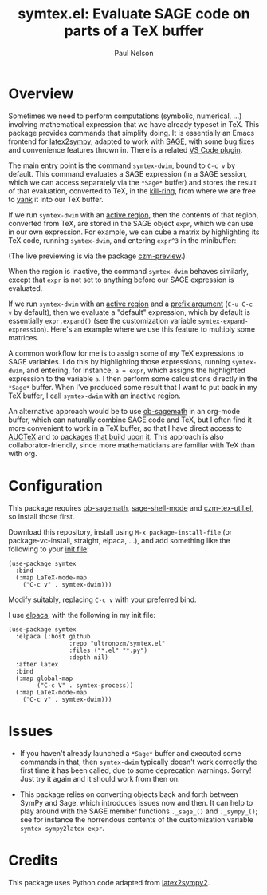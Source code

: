 #+title: symtex.el: Evaluate SAGE code on parts of a TeX buffer
#+author: Paul Nelson

* Overview
Sometimes we need to perform computations (symbolic, numerical, ...) involving mathematical expression that we have already typeset in TeX.  This package provides commands that simplify doing.  It is essentially an Emacs frontend for [[https://github.com/OrangeX4/latex2sympy][latex2sympy]], adapted to work with [[https://www.sagemath.org/][SAGE]], with some bug fixes and convenience features thrown in.  There is a related [[https://marketplace.visualstudio.com/items?itemName=OrangeX4.latex-sympy-calculator][VS Code plugin]].

The main entry point is the command =symtex-dwim=, bound to =C-c v= by default.  This command evaluates a SAGE expression (in a SAGE session, which we can access separately via the =*Sage*= buffer) and stores the result of that evaluation, converted to TeX, in the [[https://www.gnu.org/software/emacs/manual/html_node/emacs/Kill-Ring.html][kill-ring]], from where we are free to [[https://www.gnu.org/software/emacs/manual/html_node/emacs/Yanking.html][yank]] it into our TeX buffer.

If we run =symtex-dwim= with an [[https://www.gnu.org/software/emacs/manual/html_node/elisp/The-Region.html][active region]], then the contents of that region, converted from TeX, are stored in the SAGE object =expr=, which we can use in our own expression.  For example, we can cube a matrix by highlighting its TeX code, running =symtex-dwim=, and entering =expr^3= in the minibuffer:

#+attr_html: :width 800px
#+attr_latex: :width 800px
[[./img/cube.gif]]

(The live previewing is via the package [[https://github.com/ultronozm/czm-preview.el][czm-preview]].)

When the region is inactive, the command =symtex-dwim= behaves similarly, except that =expr= is not set to anything before our SAGE expression is evaluated.

If we run =symtex-dwim= with an [[https://www.gnu.org/software/emacs/manual/html_node/elisp/The-Region.html][active region]] and a [[https://www.emacswiki.org/emacs/PrefixArgument][prefix argument]] (=C-u C-c v= by default), then we evaluate a "default" expression, which by default is essentially =expr.expand()= (see the customization variable =symtex-expand-expression=).  Here's an example where we use this feature to multiply some matrices.

#+attr_html: :width 800px
#+attr_latex: :width 800px
[[./img/pic.gif]]

A common workflow for me is to assign some of my TeX expressions to SAGE variables.  I do this by highlighting those expressions, running =symtex-dwim=, and entering, for instance, ~a = expr~, which assigns the highlighted expression to the variable =a=.  I then perform some calculations directly in the =*Sage*= buffer.  When I've produced some result that I want to put back in my TeX buffer, I call =symtex-dwim= with an inactive region.

An alternative approach would be to use [[https://github.com/sagemath/ob-sagemath][ob-sagemath]] in an org-mode buffer, which can naturally combine SAGE code and TeX, but I often find it more convenient to work in a TeX buffer, so that I have direct access to [[https://www.gnu.org/software/auctex/manual/auctex/Installation.html#Installation][AUCTeX]] and to [[https://github.com/ultronozm/czm-tex-edit.el][packages]] [[https://github.com/ultronozm/czm-tex-fold.el][that]] [[https://github.com/ultronozm/czm-tex-jump.el][build]] [[https://github.com/ultronozm/czm-tex-ref.el][upon]] [[https://github.com/ultronozm/czm-preview.el][it]].  This approach is also collaborator-friendly, since more mathematicians are familiar with TeX than with org.

* Configuration
This package requires [[https://github.com/sagemath/ob-sagemath][ob-sagemath]], [[https://github.com/sagemath/sage-shell-mode][sage-shell-mode]] and [[https://github.com/ultronozm/czm-tex-util.el][czm-tex-util.el]], so install those first.

Download this repository, install using =M-x package-install-file= (or package-vc-install, straight, elpaca, ...), and add something like the following to your [[https://www.emacswiki.org/emacs/InitFile][init file]]:
#+begin_src elisp
(use-package symtex
  :bind
  (:map LaTeX-mode-map
	("C-c v" . symtex-dwim)))
#+end_src

Modify suitably, replacing =C-c v= with your preferred bind.

I use [[https://github.com/progfolio/elpaca][elpaca]], with the following in my init file:
#+begin_src elisp
(use-package symtex
  :elpaca (:host github
                 :repo "ultronozm/symtex.el"
                 :files ("*.el" "*.py")
                 :depth nil)
  :after latex
  :bind
  (:map global-map
        ("C-c V" . symtex-process))
  (:map LaTeX-mode-map
	("C-c v" . symtex-dwim)))
#+end_src

* Issues
- If you haven't already launched a =*Sage*= buffer and executed some commands in that, then =symtex-dwim= typically doesn't work correctly the first time it has been called, due to some deprecation warnings.  Sorry!  Just try it again and it should work from then on.

- This package relies on converting objects back and forth between SymPy and Sage, which introduces issues now and then.  It can help to play around with the SAGE member functions ~._sage_()~ and ~._sympy_()~; see for instance the horrendous contents of the customization variable =symtex-sympy2latex-expr=.  

* Credits
This package uses Python code adapted from [[https://github.com/OrangeX4/latex2sympy][latex2sympy2]].
